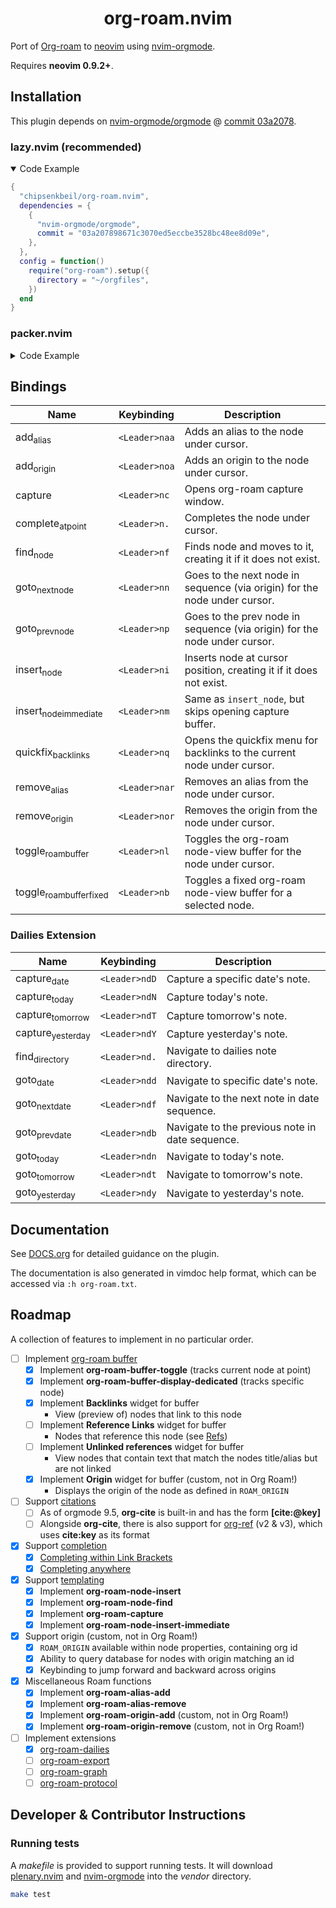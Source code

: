 #+HTML: <div align="center">
#+HTML:   <img alt="org-roam.nvim logo" src="/assets/org-roam-logo.png" width="250px" />
#+HTML:   <h1>org-roam.nvim</h1>
#+HTML: </div>

  Port of [[https://www.orgroam.com/][Org-roam]] to [[https://neovim.io/][neovim]] using [[https://github.com/nvim-orgmode/orgmode][nvim-orgmode]].

  Requires *neovim 0.9.2+*.

** Installation

   This plugin depends on [[https://github.com/nvim-orgmode/orgmode][nvim-orgmode/orgmode]] @ [[https://github.com/nvim-orgmode/orgmode/commit/03a207898671c3070ed5eccbe3528bc48ee8d09e][commit 03a2078]].

*** lazy.nvim (recommended)

    #+HTML: <details open>
    #+HTML: <summary>Code Example</summary>

    #+begin_src lua
    {
      "chipsenkbeil/org-roam.nvim",
      dependencies = {
        {
          "nvim-orgmode/orgmode",
          commit = "03a207898671c3070ed5eccbe3528bc48ee8d09e",
        },
      },
      config = function()
        require("org-roam").setup({
          directory = "~/orgfiles",
        })
      end
    }
    #+end_src

    #+HTML: </details>

*** packer.nvim

    #+HTML: <details>
    #+HTML: <summary>Code Example</summary>

    #+begin_src lua
    use {
      "chipsenkbeil/org-roam.nvim",
      requires = {
        {
          "nvim-orgmode/orgmode",
          commit = "03a207898671c3070ed5eccbe3528bc48ee8d09e",
        },
      },
      config = function()
        require("org-roam").setup({
          directory = "~/orgfiles",
        })
      end
    }
    #+end_src

    #+HTML: </details>

** Bindings

   | Name                     | Keybinding    | Description                                                               |
   |--------------------------+---------------+---------------------------------------------------------------------------|
   | add_alias                | =<Leader>naa= | Adds an alias to the node under cursor.                                   |
   | add_origin               | =<Leader>noa= | Adds an origin to the node under cursor.                                  |
   | capture                  | =<Leader>nc=  | Opens org-roam capture window.                                            |
   | complete_at_point        | =<Leader>n.=  | Completes the node under cursor.                                          |
   | find_node                | =<Leader>nf=  | Finds node and moves to it, creating it if it does not exist.             |
   | goto_next_node           | =<Leader>nn=  | Goes to the next node in sequence (via origin) for the node under cursor. |
   | goto_prev_node           | =<Leader>np=  | Goes to the prev node in sequence (via origin) for the node under cursor. |
   | insert_node              | =<Leader>ni=  | Inserts node at cursor position, creating it if it does not exist.        |
   | insert_node_immediate    | =<Leader>nm=  | Same as =insert_node=, but skips opening capture buffer.                  |
   | quickfix_backlinks       | =<Leader>nq=  | Opens the quickfix menu for backlinks to the current node under cursor.   |
   | remove_alias             | =<Leader>nar= | Removes an alias from the node under cursor.                              |
   | remove_origin            | =<Leader>nor= | Removes the origin from the node under cursor.                            |
   | toggle_roam_buffer       | =<Leader>nl=  | Toggles the org-roam node-view buffer for the node under cursor.          |
   | toggle_roam_buffer_fixed | =<Leader>nb=  | Toggles a fixed org-roam node-view buffer for a selected node.            |

*** Dailies Extension

    | Name              | Keybinding    | Description                                     |
    |-------------------+---------------+-------------------------------------------------|
    | capture_date      | =<Leader>ndD= | Capture a specific date's note.                 |
    | capture_today     | =<Leader>ndN= | Capture today's note.                           |
    | capture_tomorrow  | =<Leader>ndT= | Capture tomorrow's note.                        |
    | capture_yesterday | =<Leader>ndY= | Capture yesterday's note.                       |
    | find_directory    | =<Leader>nd.= | Navigate to dailies note directory.             |
    | goto_date         | =<Leader>ndd= | Navigate to specific date's note.               |
    | goto_next_date    | =<Leader>ndf= | Navigate to the next note in date sequence.     |
    | goto_prev_date    | =<Leader>ndb= | Navigate to the previous note in date sequence. |
    | goto_today        | =<Leader>ndn= | Navigate to today's note.                       |
    | goto_tomorrow     | =<Leader>ndt= | Navigate to tomorrow's note.                    |
    | goto_yesterday    | =<Leader>ndy= | Navigate to yesterday's note.                   |

** Documentation

   See [[file:DOCS.org][DOCS.org]] for detailed guidance on the plugin.

   The documentation is also generated in vimdoc help format, which can be
   accessed via =:h org-roam.txt=.

** Roadmap

   A collection of features to implement in no particular order.

   - [-] Implement [[https://www.orgroam.com/manual.html#The-Org_002droam-Buffer][org-roam buffer]]
     - [X] Implement *org-roam-buffer-toggle* (tracks current node at point)
     - [X] Implement *org-roam-buffer-display-dedicated* (tracks specific node)
     - [X] Implement *Backlinks* widget for buffer
       - View (preview of) nodes that link to this node
     - [ ] Implement *Reference Links* widget for buffer
       - Nodes that reference this node (see [[https://www.orgroam.com/manual.html#Refs][Refs]])
     - [ ] Implement *Unlinked references* widget for buffer
       - View nodes that contain text that match the nodes title/alias but are not linked
     - [X] Implement *Origin* widget for buffer (custom, not in Org Roam!)
       - Displays the origin of the node as defined in =ROAM_ORIGIN=
   - [ ] Support [[https://www.orgroam.com/manual.html#Citations][citations]]
     - [ ] As of orgmode 9.5, *org-cite* is built-in and has the form *[cite:@key]*
     - [ ] Alongside *org-cite*, there is also support for [[https://github.com/jkitchin/org-ref][org-ref]] (v2 & v3),
           which uses *cite:key* as its format
   - [X] Support [[https://www.orgroam.com/manual.html#Completion][completion]]
     - [X] [[https://www.orgroam.com/manual.html#Completing-within-Link-Brackets][Completing within Link Brackets]]
     - [X] [[https://www.orgroam.com/manual.html#Completing-anywhere][Completing anywhere]]
   - [X] Support [[https://www.orgroam.com/manual.html#The-Templating-System][templating]]
     - [X] Implement *org-roam-node-insert*
     - [X] Implement *org-roam-node-find*
     - [X] Implement *org-roam-capture*
     - [X] Implement *org-roam-node-insert-immediate*
   - [X] Support origin (custom, not in Org Roam!)
     - [X] =ROAM_ORIGIN= available within node properties, containing org id
     - [X] Ability to query database for nodes with origin matching an id
     - [X] Keybinding to jump forward and backward across origins
   - [X] Miscellaneous Roam functions
     - [X] Implement *org-roam-alias-add*
     - [X] Implement *org-roam-alias-remove*
     - [X] Implement *org-roam-origin-add* (custom, not in Org Roam!)
     - [X] Implement *org-roam-origin-remove* (custom, not in Org Roam!)
   - [-] Implement extensions
     - [X] [[https://www.orgroam.com/manual.html#org_002droam_002ddailies][org-roam-dailies]]
     - [ ] [[https://www.orgroam.com/manual.html#org_002droam_002dexport][org-roam-export]]
     - [ ] [[https://www.orgroam.com/manual.html#org_002droam_002dgraph][org-roam-graph]]
     - [ ] [[https://www.orgroam.com/manual.html#org_002droam_002dprotocol][org-roam-protocol]]

** Developer & Contributor Instructions

*** Running tests

    A /makefile/ is provided to support running tests. It will download [[https://github.com/nvim-lua/plenary.nvim][plenary.nvim]]
    and [[https://github.com/nvim-orgmode/orgmode][nvim-orgmode]] into the /vendor/ directory.

    #+begin_src bash
    make test
    #+end_src


